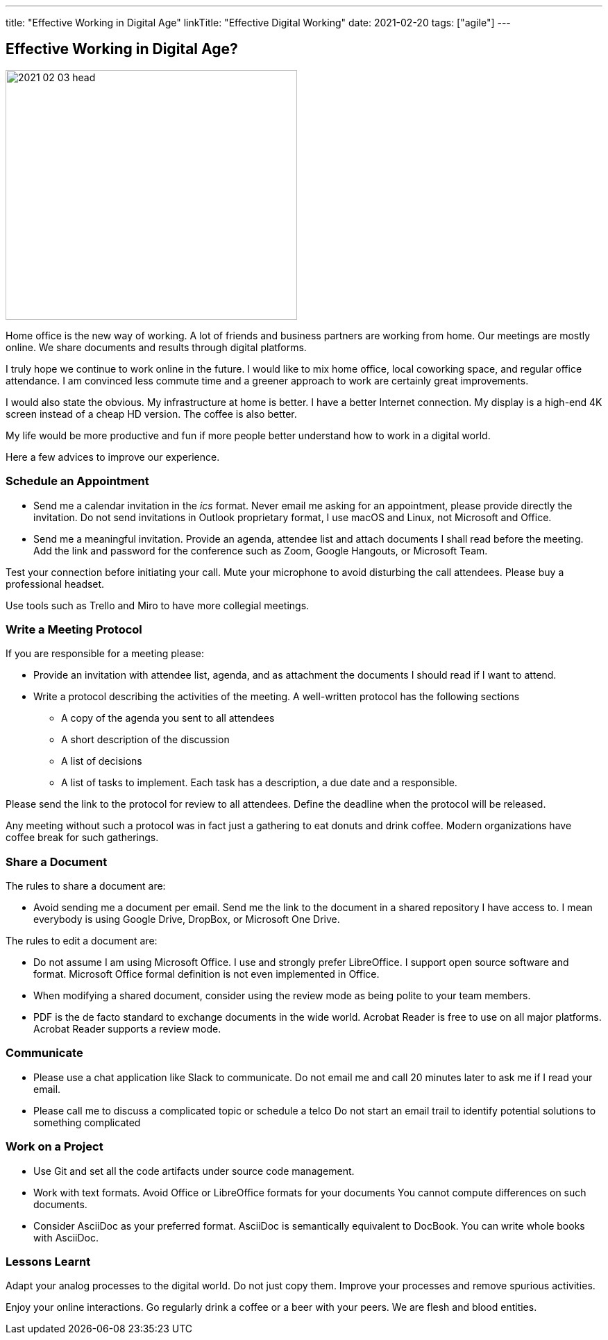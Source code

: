 ---
title: "Effective Working in Digital Age"
linkTitle: "Effective Digital Working"
date: 2021-02-20
tags: ["agile"]
---

== Effective Working in Digital Age?
:author: Marcel Baumann
:email: <marcel.baumann@tangly.net>
:homepage: https://www.tangly.net/
:company: https://www.tangly.net/[tangly llc]
:copyright: CC-BY-SA 4.0

image::2021-02-03-head.jpg[width=420, height=360, role=left]

Home office is the new way of working.
A lot of friends and business partners are working from home.
Our meetings are mostly online.
We share documents and results through digital platforms.

I truly hope we continue to work online in the future.
I would like to mix home office, local coworking space, and regular office attendance.
I am convinced less commute time and a greener approach to work are certainly great improvements.

I would also state the obvious. My infrastructure at home is better.
I have a better Internet connection.
My display is a high-end 4K screen instead of a cheap HD version.
The coffee is also better.

My life would be more productive and fun if more people better understand how to work in a digital world.

Here a few advices to improve our experience.

=== Schedule an Appointment

* Send me a calendar invitation in the _ics_ format.
Never email me asking for an appointment, please provide directly the invitation.
Do not send invitations in Outlook proprietary format, I use macOS and Linux, not Microsoft and Office.
* Send me a meaningful invitation.
Provide an agenda, attendee list and attach documents I shall read before the meeting.
Add the link and password for the conference such as Zoom, Google Hangouts, or Microsoft Team.

Test your connection before initiating your call.
Mute your microphone to avoid disturbing the call attendees.
Please buy a professional headset.

Use tools such as Trello and Miro to have more collegial meetings.

=== Write a Meeting Protocol

If you are responsible for a meeting please:

* Provide an invitation with attendee list, agenda, and as attachment the documents I should read if I want to attend.
* Write a protocol describing the activities of the meeting.
A well-written protocol has the following sections
** A copy of the agenda you sent to all attendees
** A short description of the discussion
** A list of decisions
** A list of tasks to implement.
Each task has a description, a due date and a responsible.

Please send the link to the protocol for review to all attendees. Define the deadline when the protocol will be released.

Any meeting without such a protocol was in fact just a gathering to eat donuts and drink coffee.
Modern organizations have coffee break for such gatherings.

=== Share a Document

The rules to share a document are:

* Avoid sending me a document per email.
Send me the link to the document in a shared repository I have access to.
I mean everybody is using Google Drive, DropBox, or Microsoft One Drive.

The rules to edit a document are:

* Do not assume I am using Microsoft Office. I use and strongly prefer LibreOffice.
I support open source software and format.
Microsoft Office formal definition is not even implemented in Office.
* When modifying a shared document, consider using the review mode as being polite to your team members.
* PDF is the de facto standard to exchange documents in the wide world. Acrobat Reader is free to use on all major platforms.
Acrobat Reader supports a review mode.

=== Communicate

* Please use a chat application like Slack to communicate.
Do not email me and call 20 minutes later to ask me if I read your email.
* Please call me to discuss a complicated topic or schedule a telco
Do not start an email trail to identify potential solutions to something complicated

=== Work on a Project

* Use Git and set all the code artifacts under source code management.
* Work with text formats.
Avoid Office or LibreOffice formats for your documents
You cannot compute differences on such documents.
* Consider AsciiDoc as your preferred format.
AsciiDoc is semantically equivalent to DocBook.
You can write whole books with AsciiDoc.

=== Lessons Learnt

Adapt your analog processes to the digital world.
Do not just copy them.
Improve your processes and remove spurious activities.

Enjoy your online interactions.
Go regularly drink a coffee or a beer with your peers.
We are flesh and blood entities.

